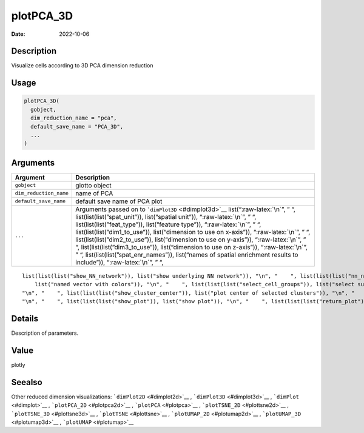 ==========
plotPCA_3D
==========

:Date: 2022-10-06

.. role:: raw-latex(raw)
   :format: latex
..

Description
===========

Visualize cells according to 3D PCA dimension reduction

Usage
=====

.. code:: r

   plotPCA_3D(
     gobject,
     dim_reduction_name = "pca",
     default_save_name = "PCA_3D",
     ...
   )

Arguments
=========

+-------------------------------+--------------------------------------+
| Argument                      | Description                          |
+===============================+======================================+
| ``gobject``                   | giotto object                        |
+-------------------------------+--------------------------------------+
| ``dim_reduction_name``        | name of PCA                          |
+-------------------------------+--------------------------------------+
| ``default_save_name``         | default save name of PCA plot        |
+-------------------------------+--------------------------------------+
| ``...``                       | Arguments passed on to               |
|                               | ```dimPlot3D`` <#dimplot3d>`__       |
|                               | list(“:raw-latex:`\n`”, ” “,         |
|                               | list(list(list(”spat_unit”)),        |
|                               | list(“spatial unit”)),               |
|                               | “:raw-latex:`\n`”, ” “,              |
|                               | list(list(list(”feat_type”)),        |
|                               | list(“feature type”)),               |
|                               | “:raw-latex:`\n`”, ” “,              |
|                               | list(list(list(”dim1_to_use”)),      |
|                               | list(“dimension to use on x-axis”)), |
|                               | “:raw-latex:`\n`”, ” “,              |
|                               | list(list(list(”dim2_to_use”)),      |
|                               | list(“dimension to use on y-axis”)), |
|                               | “:raw-latex:`\n`”, ” “,              |
|                               | list(list(list(”dim3_to_use”)),      |
|                               | list(“dimension to use on z-axis”)), |
|                               | “:raw-latex:`\n`”, ” “,              |
|                               | list(list(list(”spat_enr_names”)),   |
|                               | list(“names of spatial enrichment    |
|                               | results to include”)),               |
|                               | “:raw-latex:`\n`”, ” “,              |
+-------------------------------+--------------------------------------+

::

   list(list(list("show_NN_network")), list("show underlying NN network")), "\n", "    ", list(list(list("nn_network_to_use")), list("type of NN network to use (kNN vs sNN)")), "\n", "    ", list(list(list("network_name")), list("name of NN network to use, if show_NN_network = TRUE")), "\n", "    ", list(list(list("cell_color")), list("color for cells (see details)")), "\n", "    ", list(list(list("color_as_factor")), list("convert color column to factor")), "\n", "    ", list(list(list("cell_color_code")), 
       list("named vector with colors")), "\n", "    ", list(list(list("select_cell_groups")), list("select subset of cells/clusters based on cell_color parameter")), "\n", "    ", list(list(list("select_cells")), list("select subset of cells based on cell IDs")), "\n", "    ", list(list(list("show_other_cells")), list("display not selected cells")), "\n", "    ", list(list(list("other_cell_color")), list("color of not selected cells")), "\n", "    ", list(list(list("other_point_size")), list("size of not selected cells")), 
   "\n", "    ", list(list(list("show_cluster_center")), list("plot center of selected clusters")), "\n", "    ", list(list(list("show_center_label")), list("plot label of selected clusters")), "\n", "    ", list(list(list("center_point_size")), list("size of center points")), "\n", "    ", list(list(list("label_size")), list("size of labels")), "\n", "    ", list(list(list("edge_alpha")), list("column to use for alpha of the edges")), "\n", "    ", list(list(list("point_size")), list("size of point (cell)")), 
   "\n", "    ", list(list(list("show_plot")), list("show plot")), "\n", "    ", list(list(list("return_plot")), list("return ggplot object")), "\n", "    ", list(list(list("save_plot")), list("directly save the plot [boolean]")), "\n", "    ", list(list(list("save_param")), list("list of saving parameters, see ", list(list("showSaveParameters")))), "\n", "  ")

Details
=======

Description of parameters.

Value
=====

plotly

Seealso
=======

Other reduced dimension visualizations: ```dimPlot2D`` <#dimplot2d>`__ ,
```dimPlot3D`` <#dimplot3d>`__ , ```dimPlot`` <#dimplot>`__ ,
```plotPCA_2D`` <#plotpca2d>`__ , ```plotPCA`` <#plotpca>`__ ,
```plotTSNE_2D`` <#plottsne2d>`__ , ```plotTSNE_3D`` <#plottsne3d>`__ ,
```plotTSNE`` <#plottsne>`__ , ```plotUMAP_2D`` <#plotumap2d>`__ ,
```plotUMAP_3D`` <#plotumap3d>`__ , ```plotUMAP`` <#plotumap>`__
